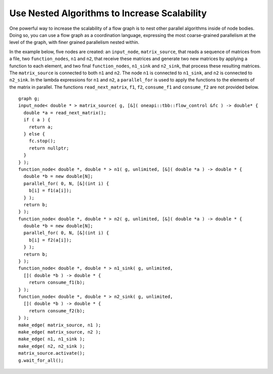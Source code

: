 .. _use_nested_algorithms:

Use Nested Algorithms to Increase Scalability
=============================================


One powerful way to increase the scalability of a flow graph is to nest
other parallel algorithms inside of node bodies. Doing so, you can use a
flow graph as a coordination language, expressing the most
coarse-grained parallelism at the level of the graph, with finer grained
parallelism nested within.


In the example below, five nodes are created: an ``input_node``,
``matrix_source``, that reads a sequence of matrices from a file, two
``function_nodes``, ``n1`` and ``n2``, that receive these matrices and generate two
new matrices by applying a function to each element, and two final
``function_nodes``, ``n1_sink`` and ``n2_sink``, that process these resulting
matrices. The ``matrix_source`` is connected to both ``n1`` and ``n2``. The node ``n1``
is connected to ``n1_sink``, and ``n2`` is connected to ``n2_sink``. In the lambda
expressions for ``n1`` and ``n2``, a ``parallel_for`` is used to apply the functions
to the elements of the matrix in parallel. The functions
``read_next_matrix``, ``f1``, ``f2``, ``consume_f1`` and ``consume_f2`` are not provided
below.


::


       graph g;
       input_node< double * > matrix_source( g, [&]( oneapi::tbb::flow_control &fc ) -> double* {
         double *a = read_next_matrix();
         if ( a ) {
           return a;
         } else {
           fc.stop();
           return nullptr;
         }
       } );
       function_node< double *, double * > n1( g, unlimited, [&]( double *a ) -> double * {
         double *b = new double[N];
         parallel_for( 0, N, [&](int i) {
           b[i] = f1(a[i]);
         } );
         return b;
       } );
       function_node< double *, double * > n2( g, unlimited, [&]( double *a ) -> double * {
         double *b = new double[N];
         parallel_for( 0, N, [&](int i) {
           b[i] = f2(a[i]);
         } );
         return b;
       } );
       function_node< double *, double * > n1_sink( g, unlimited, 
         []( double *b ) -> double * {
           return consume_f1(b);
       } );
       function_node< double *, double * > n2_sink( g, unlimited, 
         []( double *b ) -> double * {
           return consume_f2(b);
       } );
       make_edge( matrix_source, n1 );
       make_edge( matrix_source, n2 );
       make_edge( n1, n1_sink );
       make_edge( n2, n2_sink );
       matrix_source.activate();
       g.wait_for_all();

